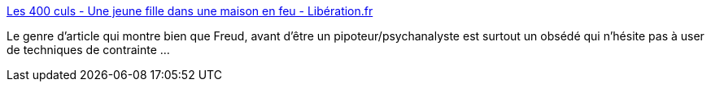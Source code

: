:jbake-type: post
:jbake-status: published
:jbake-title: Les 400 culs - Une jeune fille dans une maison en feu - Libération.fr
:jbake-tags: histoire,psychatrie,_mois_mai,_année_2018
:jbake-date: 2018-05-24
:jbake-depth: ../
:jbake-uri: shaarli/1527144274000.adoc
:jbake-source: https://nicolas-delsaux.hd.free.fr/Shaarli?searchterm=http%3A%2F%2Fsexes.blogs.liberation.fr%2F2018%2F05%2F16%2Fune-jeune-fille-dans-une-maison-en-feu%2F&searchtags=histoire+psychatrie+_mois_mai+_ann%C3%A9e_2018
:jbake-style: shaarli

http://sexes.blogs.liberation.fr/2018/05/16/une-jeune-fille-dans-une-maison-en-feu/[Les 400 culs - Une jeune fille dans une maison en feu - Libération.fr]

Le genre d'article qui montre bien que Freud, avant d'être un pipoteur/psychanalyste est surtout un obsédé qui n'hésite pas à user de techniques de contrainte ...
